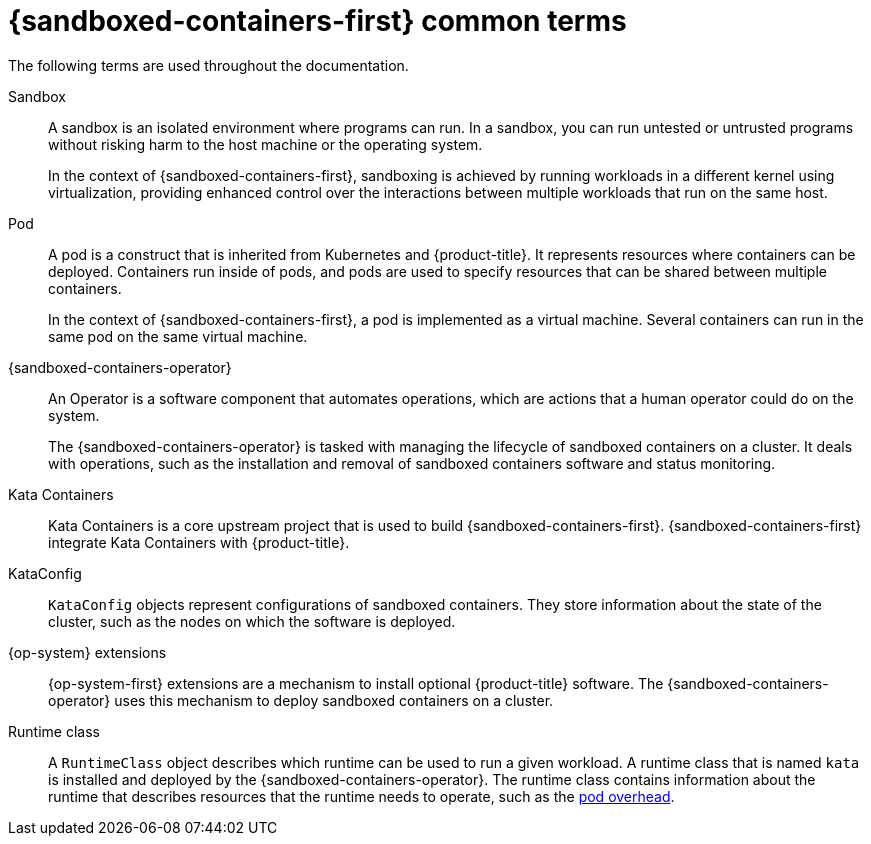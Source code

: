 //Module included in the following assemblies:
//
// * sandboxed_containers/understanding_sandboxed_containers.adoc
[id="sandboxed-containers-common-terms_{context}"]
= {sandboxed-containers-first} common terms

[role="_abstract"]
The following terms are used throughout the documentation.

Sandbox:: A sandbox is an isolated environment where programs can run. In a sandbox, you can run untested or untrusted programs without risking harm to the host machine or the operating system.
+
In the context of {sandboxed-containers-first}, sandboxing is achieved by running workloads in a different kernel using virtualization, providing enhanced control over the interactions between multiple workloads that run on the same host.

Pod:: A pod is a construct that is inherited from Kubernetes and {product-title}. It represents resources where containers can be deployed. Containers run inside of pods, and pods are used to specify resources that can be shared between multiple containers.
+
In the context of {sandboxed-containers-first}, a pod is implemented as a virtual machine. Several containers can run in the same pod on the same virtual machine.

{sandboxed-containers-operator}:: An Operator is a software component that automates operations, which are actions that a human operator could do on the system.
+
The {sandboxed-containers-operator} is tasked with managing the lifecycle of sandboxed containers on a cluster. It deals with operations, such as the installation and removal of sandboxed containers software and status monitoring.

Kata Containers:: Kata Containers is a core upstream project that is used to build {sandboxed-containers-first}. {sandboxed-containers-first} integrate Kata Containers with {product-title}.

KataConfig:: `KataConfig` objects represent configurations of sandboxed containers. They store information about the state of the cluster, such as the nodes on which the software is deployed.

{op-system} extensions:: {op-system-first} extensions are a mechanism to install optional {product-title} software. The {sandboxed-containers-operator} uses this mechanism to deploy sandboxed containers on a cluster.

Runtime class:: A `RuntimeClass` object describes which runtime can be used to run a given workload. A runtime class that is named `kata` is installed and deployed by the {sandboxed-containers-operator}. The runtime class contains information about the runtime that describes resources that the runtime needs to operate, such as the link:https://kubernetes.io/docs/concepts/scheduling-eviction/pod-overhead/[pod overhead].
